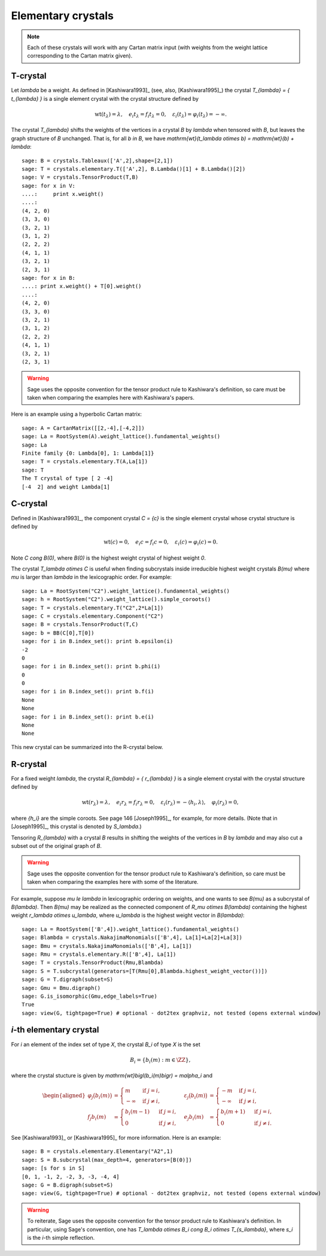 -------------------
Elementary crystals
-------------------

.. NOTE::

    Each of these crystals will work with any Cartan matrix input (with weights
    from the weight lattice corresponding to the Cartan matrix given).

T-crystal
---------

Let `\lambda` be a weight. As defined in [Kashiwara1993]_ (see, also,
[Kashiwara1995]_) the crystal `T_{\lambda} = \{ t_{\lambda} \}` is a single
element crystal with the crystal structure defined by

.. MATH::

    \mathrm{wt}(t_\lambda) = \lambda, \quad
    e_i t_{\lambda} = f_i t_{\lambda} = 0, \quad
    \varepsilon_i(t_{\lambda}) = \varphi_i(t_{\lambda}) = -\infty.

The crystal `T_{\lambda}` shifts the weights of the vertices in a crystal
`B` by `\lambda` when tensored with `B`, but leaves the graph structure of
`B` unchanged. That is, for all `b \in B`, we have `\mathrm{wt}(t_\lambda
\otimes b) = \mathrm{wt}(b) + \lambda`::

    sage: B = crystals.Tableaux(['A',2],shape=[2,1])
    sage: T = crystals.elementary.T(['A',2], B.Lambda()[1] + B.Lambda()[2])
    sage: V = crystals.TensorProduct(T,B)
    sage: for x in V:
    ....:     print x.weight()
    ....:
    (4, 2, 0)
    (3, 3, 0)
    (3, 2, 1)
    (3, 1, 2)
    (2, 2, 2)
    (4, 1, 1)
    (3, 2, 1)
    (2, 3, 1)
    sage: for x in B:
    ....: print x.weight() + T[0].weight()
    ....:
    (4, 2, 0)
    (3, 3, 0)
    (3, 2, 1)
    (3, 1, 2)
    (2, 2, 2)
    (4, 1, 1)
    (3, 2, 1)
    (2, 3, 1)

.. WARNING::

    Sage uses the opposite convention for the tensor product rule to Kashiwara's
    definition, so care must be taken when comparing the examples here with
    Kashiwara's papers.

Here is an example using a hyperbolic Cartan matrix::

    sage: A = CartanMatrix([[2,-4],[-4,2]])
    sage: La = RootSystem(A).weight_lattice().fundamental_weights()
    sage: La
    Finite family {0: Lambda[0], 1: Lambda[1]}
    sage: T = crystals.elementary.T(A,La[1])
    sage: T
    The T crystal of type [ 2 -4]
    [-4  2] and weight Lambda[1]


C-crystal
---------

Defined in [Kashiwara1993]_, the component crystal `C = \{c\}` is the single
element crystal whose crystal structure is defined by

.. MATH::

    \mathrm{wt}(c) = 0, \quad
    e_i c = f_i c = 0, \quad
    \varepsilon_i(c) = \varphi_i(c) = 0.

Note `C \cong B(0)`, where `B(0)` is the highest weight crystal of highest
weight `0`.

The crystal `T_\lambda \otimes C` is useful when finding subcrystals inside
irreducible highest weight crystals `B(\mu)` where `\mu` is larger than `\lambda`
in the lexicographic order.  For example::

    sage: La = RootSystem("C2").weight_lattice().fundamental_weights()
    sage: h = RootSystem("C2").weight_lattice().simple_coroots()
    sage: T = crystals.elementary.T("C2",2*La[1])
    sage: C = crystals.elementary.Component("C2")
    sage: B = crystals.TensorProduct(T,C)
    sage: b = BB(C[0],T[0])
    sage: for i in B.index_set(): print b.epsilon(i)
    -2
    0
    sage: for i in B.index_set(): print b.phi(i)
    0
    0
    sage: for i in B.index_set(): print b.f(i)
    None
    None
    sage: for i in B.index_set(): print b.e(i)
    None
    None

This new crystal can be summarized into the R-crystal below.


R-crystal
---------

For a fixed weight `\lambda`, the crystal `R_{\lambda} = \{ r_{\lambda} \}`
is a single element crystal with the crystal structure defined by

.. MATH::

    \mathrm{wt}(r_{\lambda}) = \lambda, \quad
    e_i r_{\lambda} = f_i r_{\lambda} = 0, \quad
    \varepsilon_i(r_{\lambda}) = -\langle h_i, \lambda\rangle, \quad
    \varphi_i(r_{\lambda}) = 0,

where `\{h_i\}` are the simple coroots.  See page 146 [Joseph1995]_, for
example, for more details.  (Note that in [Joseph1995]_, this crystal is denoted
by `S_\lambda`.)

Tensoring `R_{\lambda}` with a crystal `B` results in shifting the weights
of the vertices in `B` by `\lambda` and may also cut a subset out of the
original graph of `B`.

.. WARNING::

    Sage uses the opposite convention for the tensor product rule to Kashiwara's
    definition, so care must be taken when comparing the examples here with
    some of the literature.

For example, suppose `\mu \le \lambda` in lexicographic ordering on weights,
and one wants to see `B(\mu)` as a subcrystal of `B(\lambda)`.  Then `B(\mu)`
may be realized as the connected component of `R_\mu \otimes B(\lambda)`
containing the highest weight `r_\lambda \otimes u_\lambda`, where `u_\lambda`
is the highest weight vector in `B(\lambda)`::

    sage: La = RootSystem(['B',4]).weight_lattice().fundamental_weights()
    sage: Blambda = crystals.NakajimaMonomials(['B',4], La[1]+La[2]+La[3])
    sage: Bmu = crystals.NakajimaMonomials(['B',4], La[1])
    sage: Rmu = crystals.elementary.R(['B',4], La[1])
    sage: T = crystals.TensorProduct(Rmu,Blambda)
    sage: S = T.subcrystal(generators=[T(Rmu[0],Blambda.highest_weight_vector())])
    sage: G = T.digraph(subset=S)
    sage: Gmu = Bmu.digraph()
    sage: G.is_isomorphic(Gmu,edge_labels=True)
    True
    sage: view(G, tightpage=True) # optional - dot2tex graphviz, not tested (opens external window)

.. image:: ../media/RmutensorBlambda.png
   :scale: 50
   :align: center


`i`-th elementary crystal
-------------------------

For `i` an element of the index set of type `X`, the crystal `B_i` of type
`X` is the set

.. MATH::

    B_i = \{ b_i(m) : m \in \ZZ \},

where the crystal stucture is given by `\mathrm{wt}\bigl(b_i(m)\bigr) =
m\alpha_i` and

.. MATH::

    \begin{aligned}
    \varphi_j\bigl(b_i(m)\bigr) &= \begin{cases}
        m & \text{ if } j=i, \\
        -\infty & \text{ if } j\neq i,
    \end{cases} &
    \varepsilon_j\bigl(b_i(m)\bigr) &= \begin{cases}
        -m & \text{ if } j=i, \\
        -\infty & \text{ if } j\neq i,
    \end{cases} \\
    f_j b_i(m) &= \begin{cases}
        b_i(m-1) & \text{ if } j=i, \\
        0 & \text{ if } j\neq i,
    \end{cases} &
    e_j b_i(m) &= \begin{cases}
        b_i(m+1) & \text{ if } j=i, \\
        0 & \text{ if } j\neq i.
    \end{cases}
    \end{aligned}

See [Kashiwara1993]_ or [Kashiwara1995]_ for more information.  Here is an
example::

    sage: B = crystals.elementary.Elementary("A2",1)
    sage: S = B.subcrystal(max_depth=4, generators=[B(0)])
    sage: [s for s in S]
    [0, 1, -1, 2, -2, 3, -3, -4, 4]
    sage: G = B.digraph(subset=S)
    sage: view(G, tightpage=True) # optional - dot2tex graphviz, not tested (opens external window)

.. image:: ../media/elementaryA2.png
   :scale: 50
   :align: center

.. WARNING::

    To reiterate, Sage uses the opposite convention for the tensor product rule
    to Kashiwara's definition.  In particular, using Sage's convention, one has
    `T_\lambda \otimes B_i \cong B_i \otimes T_{s_i\lambda}`, where `s_i` is the
    `i`-th simple reflection.
